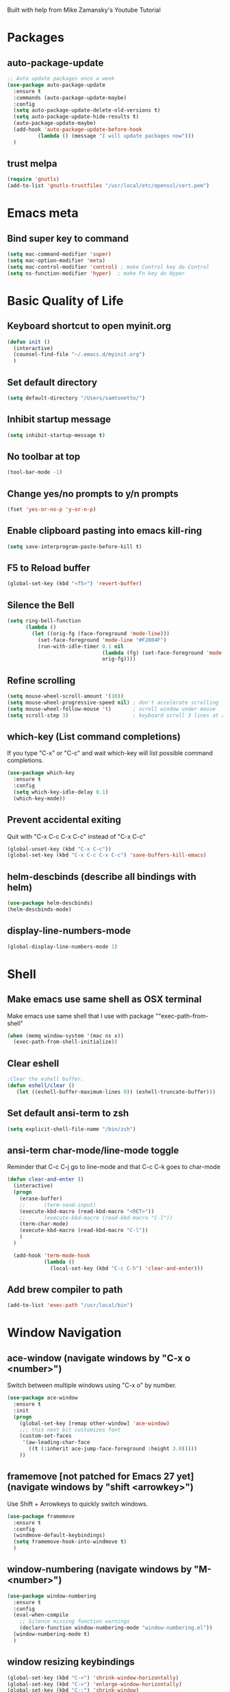 
Built with help from Mike Zamansky's Youtube Tutorial

* Packages
** auto-package-update
#+BEGIN_SRC emacs-lisp
;; Auto update packages once a week
(use-package auto-package-update
  :ensure t
  :commands (auto-package-update-maybe)
  :config
  (setq auto-package-update-delete-old-versions t)
  (setq auto-package-update-hide-results t)
  (auto-package-update-maybe)
  (add-hook 'auto-package-update-before-hook
          (lambda () (message "I will update packages now")))
  )
#+END_SRC

** trust melpa
#+BEGIN_SRC emacs-lisp
(require 'gnutls)
(add-to-list 'gnutls-trustfiles "/usr/local/etc/openssl/cert.pem")
#+END_SRC


* Emacs meta
** Bind super key to command
#+BEGIN_SRC emacs-lisp
(setq mac-command-modifier 'super) 
(setq mac-option-modifier 'meta) 
(setq mac-control-modifier 'control) ; make Control key do Control
(setq ns-function-modifier 'hyper)  ; make Fn key do Hyper
#+END_SRC


* Basic Quality of Life
** Keyboard shortcut to open myinit.org
#+BEGIN_SRC emacs-lisp
  (defun init ()
    (interactive)
    (counsel-find-file "~/.emacs.d/myinit.org")
    )
#+END_SRC
** Set default directory
#+BEGIN_SRC emacs-lisp
(setq default-directory "/Users/samtonetto/")
#+END_SRC
** Inhibit startup message
#+BEGIN_SRC emacs-lisp
(setq inhibit-startup-message t)
#+END_SRC
** No toolbar at top
#+BEGIN_SRC emacs-lisp
(tool-bar-mode -1)
#+END_SRC
** Change yes/no prompts to y/n prompts
#+BEGIN_SRC emacs-lisp
(fset 'yes-or-no-p 'y-or-n-p)
#+END_SRC
** Enable clipboard pasting into emacs kill-ring
#+BEGIN_SRC emacs-lisp
(setq save-interprogram-paste-before-kill t)
#+END_SRC
** F5 to Reload buffer
#+BEGIN_SRC emacs-lisp
(global-set-key (kbd "<f5>") 'revert-buffer)
#+END_SRC
** Silence the Bell
#+BEGIN_SRC emacs-lisp
(setq ring-bell-function
      (lambda ()
        (let ((orig-fg (face-foreground 'mode-line)))
          (set-face-foreground 'mode-line "#F2804F")
          (run-with-idle-timer 0.1 nil
                               (lambda (fg) (set-face-foreground 'mode-line fg))
                               orig-fg))))
#+END_SRC
** Refine scrolling
#+BEGIN_SRC emacs-lisp
(setq mouse-wheel-scroll-amount '(10))
(setq mouse-wheel-progressive-speed nil) ; don't accelerate scrolling
(setq mouse-wheel-follow-mouse 't)       ; scroll window under mouse
(setq scroll-step 3)                     ; keyboard scroll 3 lines at a time
#+END_SRC
** which-key (List command completions)
If you type "C-x" or "C-c" and wait which-key will list possible command completions.
#+BEGIN_SRC emacs-lisp
(use-package which-key
  :ensure t
  :config
  (setq which-key-idle-delay 0.1)
  (which-key-mode))
#+END_SRC
** Prevent accidental exiting
Quit with "C-x C-c C-x C-c" instead of "C-x C-c"
#+BEGIN_SRC emacs-lisp
  (global-unset-key (kbd "C-x C-c"))
  (global-set-key (kbd "C-x C-c C-x C-c") 'save-buffers-kill-emacs)
#+END_SRC

** helm-descbinds (describe all bindings with helm)
#+BEGIN_SRC emacs-lisp
(use-package helm-descbinds)
(helm-descbinds-mode)
#+END_SRC

** display-line-numbers-mode
#+BEGIN_SRC emacs-lisp
(global-display-line-numbers-mode 1)
#+END_SRC


* Shell
** Make emacs use same shell as OSX terminal
Make emacs use same shell that I use
with package ""exec-path-from-shell"

#+BEGIN_SRC emacs-lisp
(when (memq window-system '(mac ns x))
  (exec-path-from-shell-initialize))
#+END_SRC
** Clear eshell
#+BEGIN_SRC emacs-lisp
;Clear the eshell buffer.
(defun eshell/clear ()      
   (let ((eshell-buffer-maximum-lines 0)) (eshell-truncate-buffer)))
#+END_SRC

** Set default ansi-term to zsh
#+BEGIN_SRC emacs-lisp
(setq explicit-shell-file-name "/bin/zsh")
#+END_SRC

** ansi-term char-mode/line-mode toggle
Reminder that C-c C-j go to line-mode
and that C-c C-k goes to char-mode

#+BEGIN_SRC emacs-lisp
  (defun clear-and-enter ()
    (interactive)
    (progn
      (erase-buffer)
      ;;      (term-send-input)
      (execute-kbd-macro (read-kbd-macro "<RET>"))
      ;;      (execute-kbd-macro (read-kbd-macro "C-l"))
      (term-char-mode)
      (execute-kbd-macro (read-kbd-macro "C-l"))
      )
    )

    (add-hook 'term-mode-hook
              (lambda ()
                (local-set-key (kbd "C-c C-h") 'clear-and-enter)))
#+END_SRC

** Add brew compiler to path
#+BEGIN_SRC emacs-lisp
(add-to-list 'exec-path "/usr/local/bin")
#+END_SRC



* Window Navigation
** ace-window                                  (navigate windows by "C-x o <number>")
Switch between multiple windows using "C-x o" by number.
#+BEGIN_SRC emacs-lisp
(use-package ace-window
  :ensure t
  :init
  (progn
    (global-set-key [remap other-window] 'ace-window)
    ;;; this next bit customizes font
    (custom-set-faces
     '(aw-leading-char-face
       ((t (:inherit ace-jump-face-foreground :height 3.0)))))
    ))
#+END_SRC
** framemove [not patched for Emacs 27 yet]    (navigate windows by "shift <arrowkey>")
Use Shift + Arrowkeys to quickly switch windows.
#+BEGIN_SRC emacs-lisp
  (use-package framemove
    :ensure t
    :config
    (windmove-default-keybindings)
    (setq framemove-hook-into-windmove t)
    )
#+END_SRC

** window-numbering                            (navigate windows by "M-<number>")
#+BEGIN_SRC emacs-lisp
(use-package window-numbering
  :ensure t
  :config
  (eval-when-compile
    ;; Silence missing function warnings
    (declare-function window-numbering-mode "window-numbering.el"))
  (window-numbering-mode t)
  )
#+END_SRC


** window resizing keybindings
#+BEGIN_SRC emacs-lisp
    (global-set-key (kbd "C-<") 'shrink-window-horizontally)
    (global-set-key (kbd "C->") 'enlarge-window-horizontally)
    (global-set-key (kbd "C-:") 'shrink-window)
    (global-set-key (kbd "C-\"") 'enlarge-window)
#+END_SRC


* Aesthetics
** Font
*** Font Face
#+BEGIN_SRC emacs-lisp
(set-face-attribute 'default nil :family "Inconsolata" :height 140)
#+END_SRC

*** Font Size
#+BEGIN_SRC emacs-lisp
(set-face-attribute 'default nil :height 150)
#+END_SRC

** Theme
*** Disable theme before loading new one
#+BEGIN_SRC emacs-lisp
(defadvice load-theme (before theme-dont-propagate activate)
 (mapc #'disable-theme custom-enabled-themes))
#+END_SRC
*** Load Dracula Theme
#+BEGIN_SRC emacs-lisp
(load-theme 'dracula t)
(set-face-foreground 'font-lock-comment-face "light goldenrod") ;; change comments col
#+END_SRC

** Cursor
*** Cursor Style
#+BEGIN_SRC emacs-lisp
(setq-default cursor-type 'box)  ; other options: bar, hollow, hbar
#+END_SRC

*** beacon                 (a light following your cursor around)
#+BEGIN_SRC emacs-lisp
  (use-package beacon
    :ensure t
    :config
    (beacon-mode 1)
    ;; Set beacon color with: (setq beacon-color ^#666)
    )
#+END_SRC


** color-identifiers-mode (color matching variables)
#+BEGIN_SRC emacs-lisp
(use-package color-identifiers-mode
  :ensure t
  :init (add-hook 'after-init-hook 'global-color-identifiers-mode))
#+END_SRC

** rainbow-delimiters     (color matching parentheses)
#+BEGIN_SRC emacs-lisp
  (use-package rainbow-delimiters
    :ensure t
    :config
    (add-hook 'prog-mode-hook 'rainbow-delimiters-mode))


(set-face-attribute 'rainbow-delimiters-unmatched-face nil
                    :foreground 'unspecified
                    :inherit 'error
                    :strike-through t)
#+END_SRC

** global-hl-line-mode    (highlight current line)
#+BEGIN_SRC emacs-lisp
(global-hl-line-mode t)
#+END_SRC
** powerline              (stylize bar at bottom)
#+BEGIN_SRC emacs-lisp
(require 'powerline)
(powerline-default-theme)
#+END_SRC


** Indentation guides     (mostly useful for python)
#+BEGIN_SRC emacs-lisp
(add-hook 'python-mode-hook 'highlight-indent-guides-mode)
(add-hook 'c++-mode-hook 'highlight-indent-guides-mode)
(setq highlight-indent-guides-method 'character)
(setq highlight-indent-guides-responsive 'top)
#+END_SRC


** rainbow-mode           (automatically color hex codes)
#+BEGIN_SRC emacs-lisp
(use-package rainbow-mode
 :ensure t)

(add-hook 'web-mode-hook #'rainbow-mode)
(add-hook 'org-mode-hook #'rainbow-mode)

#+END_SRC


* Org Mode

** org-mode setup
#+BEGIN_SRC emacs-lisp
(use-package org
  :init
  (add-hook 'org-mode-hook (lambda () (org-indent-mode t)) t)  ; indents nested bullet points
  (add-hook 'org-shiftup-hook 'windmove-up)              ; Shift + Up to move up a window
  (add-hook 'org-shiftleft-hook 'windmove-left)          ; Shift + Left to move to left window
  (add-hook 'org-shiftdown-hook 'windmove-down)          ; Shift + Down to move down a window
  (add-hook 'org-shiftright-hook 'windmove-right)        ; Shift + Right to move to right window
)
#+END_SRC


** org customize code block headers

#+BEGIN_SRC emacs-lisp
;;(setq org-fontify-whole-heading-line t)

(set-face-attribute 'org-meta-line nil 
		    :height 1.0
		    :slant 'oblique
		    :underline "#faebd7"
		    :foreground "#ffaaff"
		    :background "#000000"
		    :extend t)

(setq org-src-fontify-natively t)
#+END_SRC


** org-bullets (aesthetic bullet points)
Shows org-mode bullets as UTF-8 characters instead of asterisks.
Only works in GUI emacs - may not work in terminal.

#+BEGIN_SRC emacs-lisp
;;(use-package org-bullets
;;  :ensure t
;;  :config
;;  (add-hook 'org-mode-hook (lambda () (org-bullets-mode 1))))
#+END_SRC


** protect org-mode from itself
#+BEGIN_SRC emacs-lisp
(setq org-catch-invisible-edits 'smart)
(setq org-ctrl-k-protect-subtree t)
#+END_SRC


** preserve indents after exiting org edit mode
#+BEGIN_SRC emacs-lisp
(setq org-edit-src-content-indentation 0
      org-src-tab-acts-natively t
      org-src-preserve-indentation t)
#+END_SRC


** load languages for use in org-mode code  blocks

Note: if you get a python-shell-interpreter readline error,
add this to your ~/.inputrc file without quotes:

"# .inputrc
$if Bash
set colored-stats on
$endif"

If you don't have an .inputrc file, make one.

#+BEGIN_SRC emacs-lisp
(setq org-babel-python-command "/usr/local/bin/python3")

(with-eval-after-load 'org
  (org-babel-do-load-languages
   'org-babel-load-languages
   '((python . t)
     (shell . t)
     (C . t)
     (emacs-lisp . t))))

(add-to-list 'org-src-lang-modes '("html" . web))

#+END_SRC



** images

To display an image in org-mode, you can first of all optionally include
any number of the following properties in the lines just before the image:

#+NAME: fig:figure name
#+CAPTION: figure name
#+ATTR_ORG: :width 200
#+ATTR_LATEX: :width 2.0in
#+ATTR_HTML: :width 200

Then, to include the image, 
1. write a "[" twice, then 
2. write file:<path to image>
3. write "]" twice. 
This creates a hyperlink to the image.

To toggle displaying inline, use keybinding "C-c C-x C-v"

#+BEGIN_SRC emacs-lisp
(setq org-startup-with-inline-images t)
(setq org-image-actual-width nil)
#+END_SRC


** Make source code blocks tabs natively
#+BEGIN_SRC emacs-lisp
(setq org-src-tab-acts-natively t)
#+END_SRC


* Latex
** AucTex path
#+BEGIN_SRC emacs-lisp
(setenv "PATH" (concat (getenv "PATH") ":/Library/TeX/texbin/"))  
(setq exec-path (append exec-path '("/Library/TeX/texbin/")))
#+END_SRC


* Code Editing

** toggle fold triple slash comments

#+BEGIN_SRC emacs-lisp
(defvar triple-slash-comments-folded 0)

(defun toggle-fold-triple-slash-comments()
  (interactive)
  (cond
   ((= triple-slash-comments-folded 0)
    (hide-lines-matching "///*")
    (setq triple-slash-comments-folded 1)
    )
   ((= triple-slash-comments-folded 1)
    (hide-lines-show-all)
    (setq triple-slash-comments-folded 0)
    )
))

(define-key c-mode-base-map (kbd "C-'") 'toggle-fold-triple-slash-comments)
#+END_SRC


** clang-format
#+BEGIN_SRC emacs-lisp
;; Clang stuff
(require 'clang-format)
(setq clang-format-style "file")

(defun clang-format-save-hook-for-this-buffer ()
  "Create a buffer local save hook."
  (add-hook 'before-save-hook
    (lambda ()
      (progn
        (when (locate-dominating-file "." ".clang-format")
          (clang-format-buffer))
        ;; Continue to save.
        nil))
    nil
    ;; Buffer local hook.
    t))

;; Run this for each mode you want to use the hook.
(add-hook 'c-mode-hook (lambda () (clang-format-save-hook-for-this-buffer)))
(add-hook 'c++-mode-hook (lambda () (clang-format-save-hook-for-this-buffer)))
#+END_SRC


** Add to C++ mode
#+BEGIN_SRC emacs-lisp
(add-to-list 'auto-mode-alist '("\\.tpp" . c++-mode))
#+END_SRC


** yasnippet

Configured so that <backtab> (i.e. Shift+Tab) expands snippets recursively, and
<tab> just moves to next field.

#+BEGIN_SRC emacs-lisp
(use-package yasnippet
  :ensure t
  :init
  (yas-global-mode 1))

;; Set key to backtab

(setq yas-triggers-in-field t)

;; Note:
;; yas-keymap is the active keymap while a snippet expansion is in progress
;; in contrast to yas-minor-mode-map, which is the keymap outside of snippet expansion.

(define-key yas-minor-mode-map (kbd "TAB") nil)
(define-key yas-minor-mode-map (kbd "<tab>") nil)
(define-key yas-minor-mode-map (kbd "<backtab>") yas-maybe-expand)
(define-key yas-minor-mode-map (kbd "<S-tab>") yas-maybe-expand)
(define-key yas-keymap (kbd "<backtab>") yas-maybe-expand)
(define-key yas-keymap (kbd "<S-tab>") yas-maybe-expand)
#+END_SRC


** vimish fold

#+BEGIN_SRC emacs-lisp
(use-package vimish-fold
  :ensure t
  :config
  (progn
    (vimish-fold-global-mode 1)
    (global-set-key (kbd "C-M-x") #'vimish-fold)
    (global-set-key (kbd "C-M-d") #'vimish-fold-delete)
    (global-set-key (kbd "C-M-c") #'vimish-fold-toggle)
    (global-set-key (kbd "C-M-f") #'vimish-fold-toggle-all)
    ))
#+END_SRC


** Set default indent to 4
#+BEGIN_SRC emacs-lisp
(setq c-default-style "bsd"
        c-basic-offset 4)
#+END_SRC








** electric pair mode
#+BEGIN_SRC emacs-lisp
(electric-pair-mode 1)
#+END_SRC

* Web modes

** web-mode major mode loading
#+BEGIN_SRC emacs-lisp
(require 'web-mode)
(add-to-list 'auto-mode-alist '("\\.phtml\\'" . web-mode))
(add-to-list 'auto-mode-alist '("\\.tpl\\.php\\'" . web-mode))
(add-to-list 'auto-mode-alist '("\\.[agj]sp\\'" . web-mode))
(add-to-list 'auto-mode-alist '("\\.as[cp]x\\'" . web-mode))
(add-to-list 'auto-mode-alist '("\\.erb\\'" . web-mode))
(add-to-list 'auto-mode-alist '("\\.mustache\\'" . web-mode))
(add-to-list 'auto-mode-alist '("\\.djhtml\\'" . web-mode))
(add-to-list 'auto-mode-alist '("\\.html?\\'" . web-mode))
#+END_SRC

** indentation defaults
#+BEGIN_SRC emacs-lisp
(setq web-mode-markup-indent-offset 4)
(setq web-mode-css-indent-offset 4)
(setq web-mode-code-indent-offset 4)
(setq web-mode-enable-current-element-highlight nil)
(setq web-mode-enable-current-column-highlight t)

(defun my-web-mode-auto-indent-hook ()
  (local-set-key (kbd "RET") 'newline-and-indent))

(add-hook 'web-mode-hook 'my-web-mode-auto-indent-hook)
#+END_SRC


** tide-mode (for typescript)
#+BEGIN_SRC emacs-lisp
(use-package tide
  :ensure t
  :after (typescript-mode company flycheck)
  :hook ((typescript-mode . tide-setup)
         (typescript-mode . tide-hl-identifier-mode)
         (before-save . tide-format-before-save)))
#+END_SRC


* Project/Document Navigation
** ibuffer (better buffer list)
A better version of the default buffer list, which is enabled using "C-x C-b".
#+BEGIN_SRC emacs-lisp
(defalias 'list-buffers 'ibuffer)
#+END_SRC

** counsel-etags

To use counsel-etags, must create TAGS file in project home directory.
e.g. "ctags -e -R ." to recursively create tags.
     "ctags -e -R *.cpp *.hpp *.h" to filter specific extensions.
     "ctags -e myfile.cpp" to tag just one file.
In all cases the '-e' flag is required so that ctags will generate an emacs tags file.

#+BEGIN_SRC emacs-lisp
  ;; Use universal ctags to build the tags database for the project.
  ;; When you first want to build a TAGS database run 'touch TAGS'
  ;; in the root directory of your project.
  (use-package counsel-etags
    :ensure t
    :init
    (eval-when-compile
      ;; Silence missing function warnings
      (declare-function counsel-etags-virtual-update-tags "counsel-etags.el")
      (declare-function counsel-etags-guess-program "counsel-etags.el")
      (declare-function counsel-etags-locate-tags-file "counsel-etags.el"))
    :bind (
           ("M-." . counsel-etags-find-tag-at-point)
           ("M-t" . counsel-etags-grep-symbol-at-point))
    :config
    ;; Ignore files above 800kb
    (setq counsel-etags-max-file-size 800)
    ;; Ignore build directories for tagging
    (add-to-list 'counsel-etags-ignore-directories '"build*")
    (add-to-list 'counsel-etags-ignore-directories '".vscode")
    (add-to-list 'counsel-etags-ignore-filenames '".clang-format")
    ;; Don't ask before rereading the TAGS files if they have changed
    (setq tags-revert-without-query t)
    ;; Don't warn when TAGS files are large
    (setq large-file-warning-threshold nil)
    ;; How many seconds to wait before rerunning tags for auto-update
    (setq counsel-etags-update-interval 180)
    ;; Set up auto-update
    (add-hook
     'prog-mode-hook
     (lambda () (add-hook 'after-save-hook
                          (lambda ()
                            (counsel-etags-virtual-update-tags)))))

    ;; The function provided by counsel-etags is broken (at least on Linux)
    ;; and doesn't correctly exclude directories, leading to an excessive
    ;; amount of incorrect tags. The issue seems to be that the trailing '/'
    ;; in e.g. '*dirname/*' causes 'find' to not correctly exclude all files
    ;; in that directory, only files in sub-directories of the dir set to be
    ;; ignore.
    (defun my-scan-dir (src-dir &optional force)
      "Create tags file from SRC-DIR. \
     If FORCE is t, the commmand is executed without \
     checking the timer."
      (let* ((find-pg (or
                       counsel-etags-find-program
                       (counsel-etags-guess-program "find")))
             (ctags-pg (or
                        counsel-etags-tags-program
                        (format "%s -e -L" (counsel-etags-guess-program
                                            "ctags"))))
             (default-directory src-dir)
             ;; run find&ctags to create TAGS
             (cmd (format
                   "%s . \\( %s \\) -prune -o -type f -not -size +%sk %s | %s -"
                   find-pg
                   (mapconcat
                    (lambda (p)
                      (format "-iwholename \"*%s*\"" p))
                    counsel-etags-ignore-directories " -or ")
                   counsel-etags-max-file-size
                   (mapconcat (lambda (n)
                                (format "-not -name \"%s\"" n))
                              counsel-etags-ignore-filenames " ")
                   ctags-pg))
             (tags-file (concat (file-name-as-directory src-dir) "TAGS"))
             (doit (or force (not (file-exists-p tags-file)))))
        ;; always update cli options
        (when doit
          (message "%s at %s" cmd default-directory)
          (async-shell-command cmd)
          (visit-tags-table tags-file t))))

    (setq counsel-etags-update-tags-backend
          (lambda ()
            (interactive)
            (let* ((tags-file (counsel-etags-locate-tags-file)))
              (when tags-file
                (my-scan-dir (file-name-directory tags-file) t)
                (run-hook-with-args
                 'counsel-etags-after-update-tags-hook tags-file)
                (unless counsel-etags-quiet-when-updating-tags
                  (message "%s is updated!" tags-file))))))
    )

  (use-package flyspell-correct-ivy
    :ensure t
    :after (:all flyspell ivy))

  (use-package lsp-ivy
    :ensure t
    :diminish
    :after (:all lsp-mode ivy))

#+END_SRC


** neotree autorefresh
#+BEGIN_SRC emacs-lisp
(setq neo-autorefresh t)
#+END_SRC


* Search
** swiper (search current document)
Regexp search through current document with "C-s". Seems to require counsel.
#+BEGIN_SRC emacs-lisp
(ivy-mode 1)
(setq ivy-use-virtual-buffers t)
(setq enable-recursive-minibuffers t)
;; enable this if you want `swiper' to use it
(setq search-default-mode #'char-fold-to-regexp)
(global-set-key "\C-s" 'swiper)
;;(global-set-key (kbd "C-c C-r") 'ivy-resume)
;;(global-set-key (kbd "<f6>") 'ivy-resume)
;;(global-set-key (kbd "M-x") 'counsel-M-x)
(global-set-key (kbd "C-x C-f") 'counsel-find-file)
;;(global-set-key (kbd "<f1> f") 'counsel-describe-function)
;;p(global-set-key (kbd "<f1> v") 'counsel-describe-variable)
;;(global-set-key (kbd "<f1> l") 'counsel-find-library)
;;(global-set-key (kbd "<f2> i") 'counsel-info-lookup-symbol)
;;(global-set-key (kbd "<f2> u") 'counsel-unicode-char)
;;(global-set-key (kbd "C-c g") 'counsel-git)
;;(global-set-key (kbd "C-c j") 'counsel-git-grep)
;;(global-set-key (kbd "C-c k") 'counsel-ag)
;;(global-set-key (kbd "C-x l") 'counsel-locate)
;;(global-set-key (kbd "C-S-o") 'counsel-rhythmbox)
;;(define-key minibuffer-local-map (kbd "C-r") 'counsel-minibuffer-history)

  ;; (use-package swiper
  ;;   :ensure t
  ;;   :config
  ;;   (progn
  ;;     (ivy-mode 1)
  ;;     (setq ivy-use-virtual-buffers t)
  ;;     (global-set-key "\C-s" 'swiper)  ; this is the main command
  ;;     (global-set-key (kbd "C-c C-r") 'ivy-resume)  ; dunno what this does
  ;;     (global-set-key (kbd "<f6>") 'ivy-resume)
  ;;     (global-set-key (kbd "M-x") 'counsel-M-x)
  ;;     (global-set-key (kbd "C-x C-f") 'counsel-find-file)
  ;;     (global-set-key (kbd "<f1> f") 'counsel-describe-function)
  ;;     (global-set-key (kbd "<f1> v") 'counsel-describe-variable)
  ;;     (global-set-key (kbd "<f1> l") 'counsel-load-library)
  ;;     (global-set-key (kbd "<f2> i") 'counsel-info-lookup-symbol)
  ;;     (global-set-key (kbd "<f2> u") 'counsel-unicode-char)
  ;;     (global-set-key (kbd "C-c g") 'counsel-git)
  ;;     (global-set-key (kbd "C-c j") 'counsel-git-grep)
  ;;     (global-set-key (kbd "C-c k") 'counsel-ag)
  ;;     (global-set-key (kbd "C-x l") 'counsel-locate)
  ;;     (global-set-key (kbd "C-S-o") 'counsel-rhythmbox)
  ;;     (define-key read-expression-map (kbd "C-r") 'counsel-expression-history)
  ;;     ))
#+END_SRC

** iedit (simultaneous editing)

Keybinding is "C-;".

Select a region, press C-;, and you will simultaneously edit
all matching regions in the document.

#+BEGIN_SRC emacs-lisp
(use-package iedit
    :ensure t)
#+END_SRC

** expand-region (progressively expand selection around cursor)

Keybinding is "C-=".

#+BEGIN_SRC emacs-lisp
  (use-package expand-region
    :ensure t
    :config
    (global-set-key (kbd "C-=") 'er/expand-region))
#+END_SRC

** Narrow or widen region
Defines "C-x C-n" to narrow region around selection. 
If already in narrowed region, "C-x C-n" widens it again.
Useful for narrowing tools like 'swiper' or 'iedit' to smaller regions.
Credit goes to Artur Malabarba and Michael Fogleman.

#+BEGIN_SRC emacs-lisp
  (defun narrow-or-widen-dwim (p)
    "Widen if buffer is narrowed, narrow-dwim otherwise.
    Dwim means: region, org-src-block, org-subtree, or
    defun, whichever applies first. Narrowing to
  org-src-block actually calls `org-edit-src-code'.

  With prefix P, don't widen, just narrow even if buffer
  is already narrowed."
    (interactive "P")
    (declare (interactive-only))
    (cond ((and (buffer-narrowed-p) (not p)) (widen))
          ((region-active-p)
           (narrow-to-region (region-beginning)
                             (region-end)))
          ((derived-mode-p 'org-mode)
           ;; `org-edit-src-code' is not a real narrowing
           ;; command. Remove this first conditional if
           ;; you don't want it.
           (cond ((ignore-errors (org-edit-src-code) t)
                  (delete-other-windows))
                 ((ignore-errors (org-narrow-to-block) t))
                 (t (org-narrow-to-subtree))))
          ((derived-mode-p 'latex-mode)
           (LaTeX-narrow-to-environment))
          (t (narrow-to-defun))))

  ;;(define-key endless/toggle-map "n"
  ;;  #'narrow-or-widen-dwim)

  ;; This line actually replaces Emacs' entire narrowing
  ;; keymap, that's how much I like this command. Only
  ;; copy it if that's what you want.
  (define-key ctl-x-map "n" #'narrow-or-widen-dwim)
  (add-hook 'LaTeX-mode-hook
            (lambda ()
              (define-key LaTeX-mode-map "\C-xn"
                nil)))
#+END_SRC


